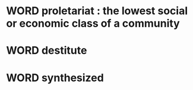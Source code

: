 * WORD proletariat :  the lowest social or economic class of a community
* WORD destitute
* WORD synthesized
